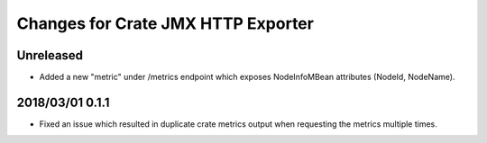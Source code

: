 =====================================
 Changes for Crate JMX HTTP Exporter
=====================================

Unreleased
==========

- Added a new "metric" under /metrics endpoint which exposes NodeInfoMBean
  attributes (NodeId, NodeName).

2018/03/01 0.1.1
================

- Fixed an issue which resulted in duplicate crate metrics output when
  requesting the metrics multiple times.

